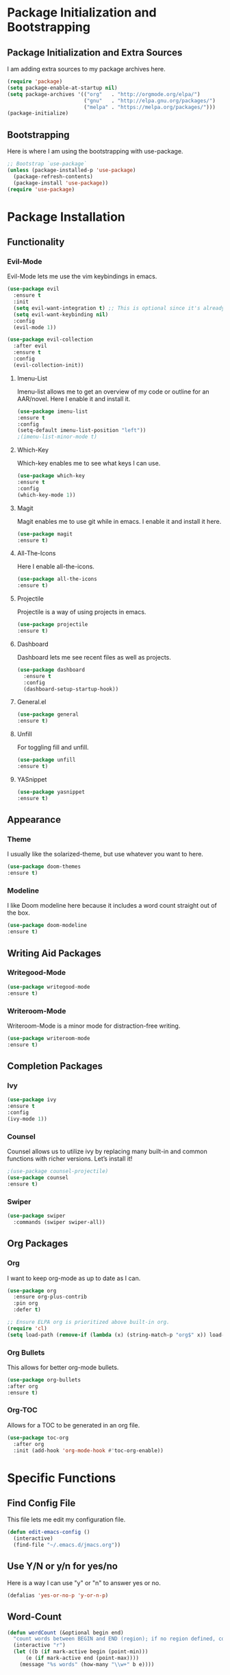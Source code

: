 * Package Initialization and Bootstrapping
** Package Initialization and Extra Sources
I am adding extra sources to my package archives here.

#+BEGIN_SRC emacs-lisp
(require 'package)
(setq package-enable-at-startup nil)
(setq package-archives '(("org"   . "http://orgmode.org/elpa/")
                         ("gnu"   . "http://elpa.gnu.org/packages/")
                         ("melpa" . "https://melpa.org/packages/")))
(package-initialize)
#+END_SRC

** Bootstrapping
Here is where I am using the bootstrapping with use-package.

#+BEGIN_SRC emacs-lisp
;; Bootstrap `use-package`
(unless (package-installed-p 'use-package)
  (package-refresh-contents)
  (package-install 'use-package))
(require 'use-package)
#+END_SRC
* Package Installation
** Functionality
*** Evil-Mode
Evil-Mode lets me use the vim keybindings in emacs.
#+BEGIN_SRC emacs-lisp
(use-package evil
  :ensure t
  :init
  (setq evil-want-integration t) ;; This is optional since it's already set to t by default.
  (setq evil-want-keybinding nil)
  :config
  (evil-mode 1))

(use-package evil-collection
  :after evil
  :ensure t
  :config
  (evil-collection-init))
#+END_SRC

**** Imenu-List
Imenu-list allows me to get an overview of my code or outline for an
AAR/novel. Here I enable it and install it.

#+BEGIN_SRC emacs-lisp
(use-package imenu-list
:ensure t
:config
(setq-default imenu-list-position "left"))
;(imenu-list-minor-mode t)
#+END_SRC

**** Which-Key
Which-key enables me to see what keys I can use.
#+BEGIN_SRC emacs-lisp
(use-package which-key
:ensure t
:config
(which-key-mode 1))
#+END_SRC

**** Magit
Magit enables me to use git while in emacs. I enable it and install it here.
#+BEGIN_SRC emacs-lisp
(use-package magit
:ensure t)
#+END_SRC

**** All-The-Icons
Here I enable all-the-icons.
#+BEGIN_SRC emacs-lisp
(use-package all-the-icons
:ensure t)
#+END_SRC

**** Projectile
Projectile is a way of using projects in emacs.
#+BEGIN_SRC emacs-lisp
(use-package projectile
:ensure t)
#+END_SRC

**** Dashboard
Dashboard lets me see recent files as well as projects.
#+BEGIN_SRC emacs-lisp
(use-package dashboard
  :ensure t
  :config
  (dashboard-setup-startup-hook))
#+END_SRC
**** General.el

#+BEGIN_SRC emacs-lisp
(use-package general
:ensure t)
#+END_SRC

**** Unfill
For toggling fill and unfill.
#+BEGIN_SRC emacs-lisp
(use-package unfill
:ensure t)
#+END_SRC
**** YASnippet
#+BEGIN_SRC emacs-lisp
(use-package yasnippet
:ensure t)
#+END_SRC

** Appearance
*** Theme
I usually like the solarized-theme, but use whatever you want to here.
#+BEGIN_SRC emacs-lisp
(use-package doom-themes
:ensure t)
#+END_SRC
*** Modeline
I like Doom modeline here because it includes a word count straight out of the box.
#+BEGIN_SRC emacs-lisp
(use-package doom-modeline
:ensure t)
#+END_SRC
** Writing Aid Packages
*** Writegood-Mode
#+BEGIN_SRC emacs-lisp
(use-package writegood-mode
:ensure t)
#+END_SRC
*** Writeroom-Mode
Writeroom-Mode is a minor mode for distraction-free writing.
#+BEGIN_SRC emacs-lisp
(use-package writeroom-mode
:ensure t)
#+END_SRC
** Completion Packages
*** Ivy
#+BEGIN_SRC emacs-lisp
(use-package ivy
:ensure t
:config
(ivy-mode 1))
#+END_SRC

*** Counsel
Counsel allows us to utilize ivy by replacing many built-in and common
functions with richer versions. Let’s install it!

#+BEGIN_SRC emacs-lisp
;(use-package counsel-projectile)
(use-package counsel
:ensure t)
#+END_SRC

*** Swiper
#+BEGIN_SRC emacs-lisp
(use-package swiper
  :commands (swiper swiper-all))
#+END_SRC

** Org Packages
*** Org
I want to keep org-mode as up to date as I can.
#+BEGIN_SRC emacs-lisp
(use-package org
  :ensure org-plus-contrib
  :pin org
  :defer t)

;; Ensure ELPA org is prioritized above built-in org.
(require 'cl)
(setq load-path (remove-if (lambda (x) (string-match-p "org$" x)) load-path))
#+END_SRC

*** Org Bullets
This allows for better org-mode bullets.
#+BEGIN_SRC emacs-lisp
(use-package org-bullets
:after org
:ensure t)
#+END_SRC
*** Org-TOC
Allows for a TOC to be generated in an org file.
#+BEGIN_SRC emacs-lisp
(use-package toc-org
  :after org
  :init (add-hook 'org-mode-hook #'toc-org-enable))
#+END_SRC
* Specific Functions
** Find Config File
This file lets me edit my configuration file.

#+BEGIN_SRC emacs-lisp
(defun edit-emacs-config ()
  (interactive)
  (find-file "~/.emacs.d/jmacs.org"))
#+END_SRC

** Use Y/N or y/n for yes/no
Here is a way I can use "y" or "n" to answer yes or no.
#+BEGIN_SRC emacs-lisp
(defalias 'yes-or-no-p 'y-or-n-p)
#+END_SRC
** Word-Count
#+BEGIN_SRC emacs-lisp
(defun wordCount (&optional begin end)
  "count words between BEGIN and END (region); if no region defined, count words in buffer"
  (interactive "r")
  (let ((b (if mark-active begin (point-min)))
      (e (if mark-active end (point-max))))
    (message "%s words" (how-many "\\w+" b e))))
#+END_SRC
** Right-Align Modebar
#+BEGIN_SRC emacs-lisp
(defun simple-mode-line-render (left right)
  "Return a string of `window-width' length containing LEFT, and RIGHT
 aligned respectively."
  (let* ((available-width (- (window-width) (length left) 2)))
    (format (format " %%s %%%ds " available-width) left right)))
#+END_SRC

* UI and Appearance
** Theme
I like to use solarized, but use whatever the hell you want.
#+BEGIN_SRC emacs-lisp
(load-theme 'solarized-dark t)
#+END_SRC

** Font
I like to use Inconsolata.
#+BEGIN_SRC emacs-lisp 
(setq)
#+END_SRC

** Programming Packages

